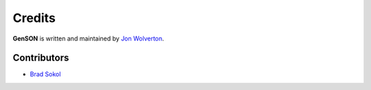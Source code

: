 Credits
=======

**GenSON** is written and maintained by `Jon Wolverton <https://github.com/wolverdude>`_.


Contributors
------------

- `Brad Sokol <https://github.com/bradsokol>`_
